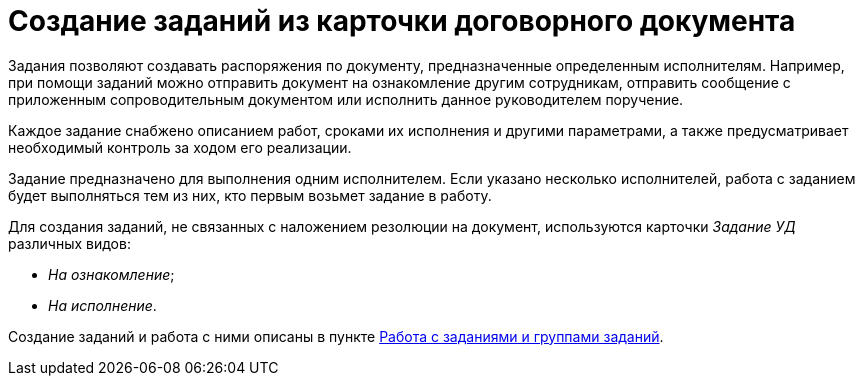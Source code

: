 = Создание заданий из карточки договорного документа

Задания позволяют создавать распоряжения по документу, предназначенные определенным исполнителям. Например, при помощи заданий можно отправить документ на ознакомление другим сотрудникам, отправить сообщение с приложенным сопроводительным документом или исполнить данное руководителем поручение.

Каждое задание снабжено описанием работ, сроками их исполнения и другими параметрами, а также предусматривает необходимый контроль за ходом его реализации.

Задание предназначено для выполнения одним исполнителем. Если указано несколько исполнителей, работа с заданием будет выполняться тем из них, кто первым возьмет задание в работу.

Для создания заданий, не связанных с наложением резолюции на документ, используются карточки _Задание УД_ различных видов:

* [.keyword .parmname]_На ознакомление_;
* [.keyword .parmname]_На исполнение_.

Создание заданий и работа с ними описаны в пункте xref:Task_Work.adoc[Работа с  заданиями и группами заданий].

